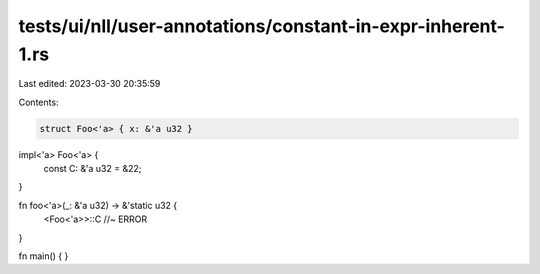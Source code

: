tests/ui/nll/user-annotations/constant-in-expr-inherent-1.rs
============================================================

Last edited: 2023-03-30 20:35:59

Contents:

.. code-block:: rs

    struct Foo<'a> { x: &'a u32 }

impl<'a> Foo<'a> {
    const C: &'a u32 = &22;
}

fn foo<'a>(_: &'a u32) -> &'static u32 {
    <Foo<'a>>::C //~ ERROR
}

fn main() {
}


